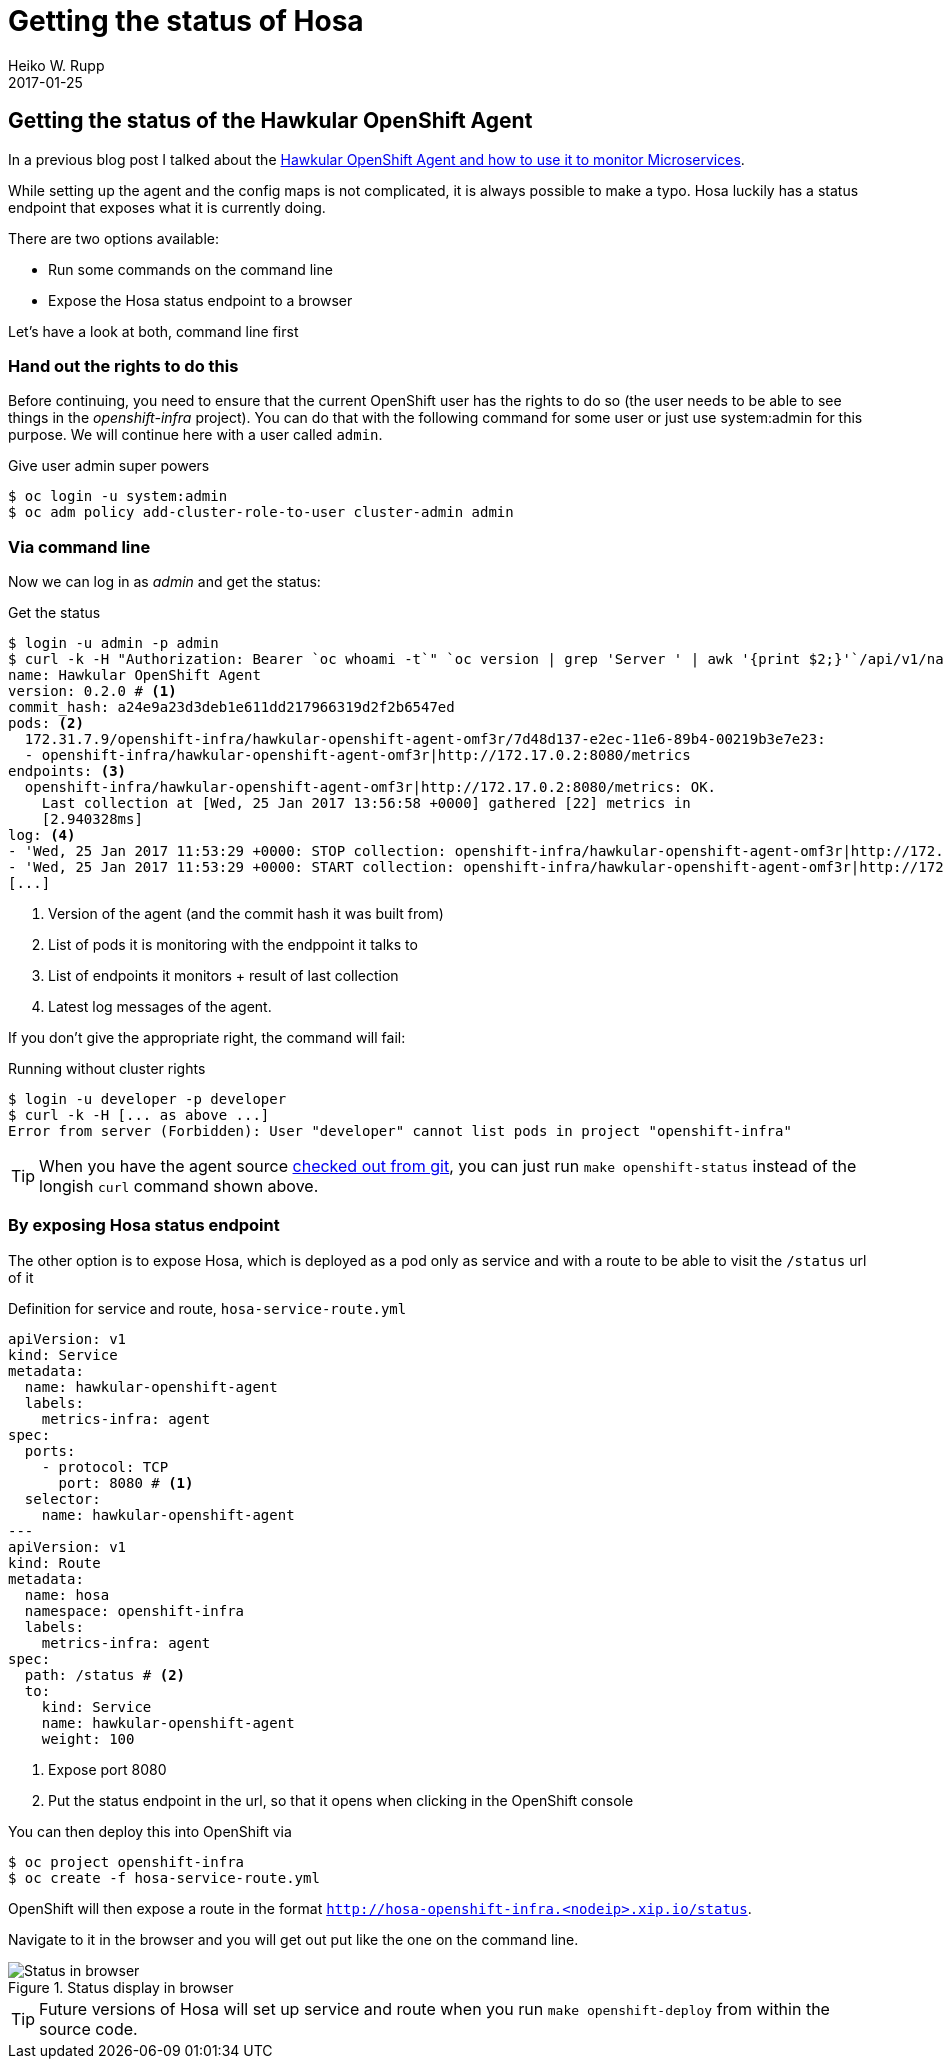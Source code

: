 = Getting the status of Hosa
Heiko W. Rupp
2017-01-25
:jbake-type: post
:jbake-status: published
:jbake-tags: blog, openshift, agent

== Getting the status of the Hawkular OpenShift Agent

In a previous blog post I talked about the http://www.hawkular.org/blog/2017/01/17/obst-hosa.html[Hawkular OpenShift Agent and how to use it to monitor Microservices].

While setting up the agent and the config maps is not complicated, it is always possible to make a typo. Hosa luckily has a status endpoint that exposes what it is currently doing.

There are two options available:

- Run some commands on the command line
- Expose the Hosa status endpoint to a browser

Let's have a look at both, command line first

=== Hand out the rights to do this

Before continuing, you need to ensure that the current OpenShift user has the rights to do so (the user needs to be able to see things in the _openshift-infra_ project). You can do that with the following command for some user or just use system:admin for this purpose.
We will continue here with a user called `admin`. 

.Give user admin super powers
[source, shell]
----
$ oc login -u system:admin
$ oc adm policy add-cluster-role-to-user cluster-admin admin
----

=== Via command line

Now we can log in as _admin_ and get the status:

.Get the status
[source, shell]
----
$ login -u admin -p admin
$ curl -k -H "Authorization: Bearer `oc whoami -t`" `oc version | grep 'Server ' | awk '{print $2;}'`/api/v1/namespaces/openshift-infra/pods/`oc get pods -n openshift-infra --selector metrics-infra=agent --no-headers | awk '{print $1;}'`:8080/proxy/status
name: Hawkular OpenShift Agent
version: 0.2.0 # <1>
commit_hash: a24e9a23d3deb1e611dd217966319d2f2b6547ed
pods: <2>
  172.31.7.9/openshift-infra/hawkular-openshift-agent-omf3r/7d48d137-e2ec-11e6-89b4-00219b3e7e23:
  - openshift-infra/hawkular-openshift-agent-omf3r|http://172.17.0.2:8080/metrics
endpoints: <3>
  openshift-infra/hawkular-openshift-agent-omf3r|http://172.17.0.2:8080/metrics: OK.
    Last collection at [Wed, 25 Jan 2017 13:56:58 +0000] gathered [22] metrics in
    [2.940328ms]
log: <4>
- 'Wed, 25 Jan 2017 11:53:29 +0000: STOP collection: openshift-infra/hawkular-openshift-agent-omf3r|http://172.17.0.2:8080/metrics'
- 'Wed, 25 Jan 2017 11:53:29 +0000: START collection: openshift-infra/hawkular-openshift-agent-omf3r|http://172.17.0.2:8080/metrics'
[...]
----
<1> Version of the agent (and the commit hash it was built from)
<2> List of pods it is monitoring with the endppoint it talks to
<3> List of endpoints it monitors + result of last collection
<4> Latest log messages of the agent.

If you don't give the appropriate right, the command will fail:

.Running without cluster rights
[source,shell]
----
$ login -u developer -p developer
$ curl -k -H [... as above ...]
Error from server (Forbidden): User "developer" cannot list pods in project "openshift-infra"
----

TIP: When you have the agent source  https://github.com/hawkular/hawkular-openshift-agent[checked out from git], you can just run `make openshift-status` instead of the longish `curl` command shown above.

=== By exposing Hosa status endpoint

The other option is to expose Hosa, which is deployed as a pod only as service and with a route to be able to visit the `/status` url of it

.Definition for service and route, `hosa-service-route.yml`
[source,yml]
----
apiVersion: v1
kind: Service
metadata:
  name: hawkular-openshift-agent
  labels:
    metrics-infra: agent
spec:
  ports:
    - protocol: TCP
      port: 8080 # <1>
  selector:
    name: hawkular-openshift-agent
---
apiVersion: v1
kind: Route
metadata:
  name: hosa
  namespace: openshift-infra
  labels:
    metrics-infra: agent
spec:
  path: /status # <2>
  to:
    kind: Service
    name: hawkular-openshift-agent
    weight: 100
----
<1> Expose port 8080
<2> Put the status endpoint in the url, so that it opens when clicking in the OpenShift console

You can then deploy this into OpenShift via 

[source, shell]
----
$ oc project openshift-infra
$ oc create -f hosa-service-route.yml
----

OpenShift will then expose a route in the format `http://hosa-openshift-infra.<nodeip>.xip.io/status`.

Navigate to it in the browser and you will get out put like the one on the command line.

.Status display in browser
ifndef::env-github[]
image::/img/blog/2017/1-hosa-status.png[Status in browser]
endif::[]
ifdef::env-github[]
image::../../../../../assets/img/blog/2017/1-hosa-status.png[Status in browser]
endif::[]

TIP: Future versions of Hosa will set up service and route when you run `make openshift-deploy` from within the source code.
